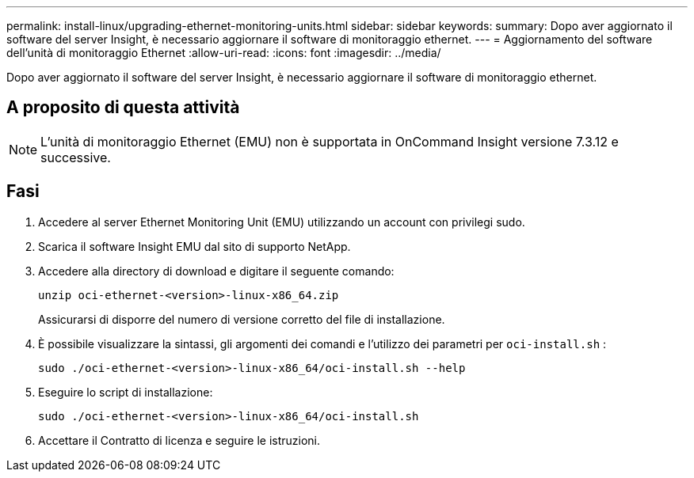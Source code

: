 ---
permalink: install-linux/upgrading-ethernet-monitoring-units.html 
sidebar: sidebar 
keywords:  
summary: Dopo aver aggiornato il software del server Insight, è necessario aggiornare il software di monitoraggio ethernet. 
---
= Aggiornamento del software dell'unità di monitoraggio Ethernet
:allow-uri-read: 
:icons: font
:imagesdir: ../media/


[role="lead"]
Dopo aver aggiornato il software del server Insight, è necessario aggiornare il software di monitoraggio ethernet.



== A proposito di questa attività

[NOTE]
====
L'unità di monitoraggio Ethernet (EMU) non è supportata in OnCommand Insight versione 7.3.12 e successive.

====


== Fasi

. Accedere al server Ethernet Monitoring Unit (EMU) utilizzando un account con privilegi sudo.
. Scarica il software Insight EMU dal sito di supporto NetApp.
. Accedere alla directory di download e digitare il seguente comando:
+
`unzip oci-ethernet-<version>-linux-x86_64.zip`

+
Assicurarsi di disporre del numero di versione corretto del file di installazione.

. È possibile visualizzare la sintassi, gli argomenti dei comandi e l'utilizzo dei parametri per `oci-install.sh` :
+
`sudo ./oci-ethernet-<version>-linux-x86_64/oci-install.sh --help`

. Eseguire lo script di installazione:
+
`sudo ./oci-ethernet-<version>-linux-x86_64/oci-install.sh`

. Accettare il Contratto di licenza e seguire le istruzioni.

